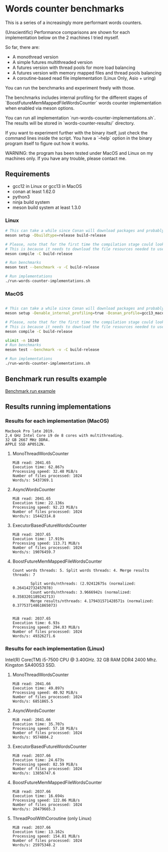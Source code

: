 * Words counter benchmarks

This is a series of a increasingly more performant words counters.

(Unscientific) Performance comparisons are shown for each implementation below 
on the 2 machines I tried myself.


So far, there are:

  - A monothread version
  - A simple futures multithreaded version
  - A futures version with thread pools for more load balancing
  - A futures version with memory mapped files and thread pools balancing
  - A coroutine-based read file implementation (Linux Only, Asio + uring)
  
  
You can run the benchmarks and experiment freely with those.

The benchmarks includes internal profiling for the different stages of 
`BoostFutureMemMappedFileWordsCounter` words counter implementation when 
enabled via meson options. 

You can run all implementation `run-words-counter-implementations.sh`.
The results will be stored in `words-counter-results/` directory.

If you want to experiment further with the binary itself, just check the command lines inside
the script. You have a `--help` option in the binary program itself to figure out how it works.

WARNING: the program has been tested under MacOS and Linux on my machines only.
If you have any trouble, please contact me.

** Requirements


  - gcc12 in Linux or gcc13 in MacOS
  - conan at least 1.62.0
  - python3
  - ninja build system
  - meson build system at least 1.3.0
  
  
*** Linux

#+BEGIN_SRC sh
# This can take a while since Conan will download packages and probably build
meson setup -Dbuildtype=release build-release

# Please, note that for the first time the compilation stage could look stuck.
# This is because it needs to download the file resources needed to use the program and uncompress.
meson compile -C build-release

# Run benchmarks
meson test --benchmark -v -C build-release

# Run implementations
./run-words-counter-implementations.sh
#+END_SRC

*** MacOS

#+BEGIN_SRC sh

# This can take a while since Conan will download packages and probably build
meson setup -Denable_internal_profiling=true -Dconan_profile=gcc13_macos --native-file meson/native/compilers/gcc13_macos.ini -Dbuildtype=release build-release

# Please, note that for the first time the compilation stage could look stuck.
# This is because it needs to download the file resources needed to use the program and uncompress.
meson compile -C build-release

ulimit -n 10240
# Run benchmarks
meson test --benchmark -v -C build-release

# Run implementations
./run-words-counter-implementations.sh
#+END_SRC

** Benchmark run results example

[[https://github.com/germandiagogomez/words-counter-benchmarks-game/blob/main/images/benchmarks_macos.png][Benchmark run example]]

** Results running implementations


*** Results for each implementation (MacOS)


#+BEGIN_EXAMPLE
Macbook Pro late 2019.
2,4 GHz Intel Core i9 de 8 cores with multithreading.
32 GB 2667 MHz DDR4.
APPLE SSD AP0512N.
#+END_EXAMPLE

**** MonoThreadWordsCounter

#+BEGIN_EXAMPLE
MiB read: 2041.65
Execution time: 62.867s
Processing speed: 32.48 MiB/s
Number of files processed: 1024
Words/s: 5437369.1
#+END_EXAMPLE


**** AsyncWordsCounter

#+BEGIN_EXAMPLE
MiB read: 2041.65
Execution time: 22.136s
Processing speed: 92.23 MiB/s
Number of files processed: 1024
Words/s: 15442314.8
#+END_EXAMPLE

**** ExecutorBasedFutureWordsCounter

#+BEGIN_EXAMPLE
MiB read: 2037.65
Execution time: 17.919s
Processing speed: 113.71 MiB/s
Number of files processed: 1024
Words/s: 19076459.7
#+END_EXAMPLE


**** BoostFutureMemMappedFileWordsCounter

#+BEGIN_EXAMPLE
Count words threads: 5. Split words threads: 4. Merge results threads: 7

        Split words/nthreads: (2.92412675s (normalized: 0.264142732457078)
        Count words/nthreads: 3.9666942s (normalized: 0.3583201189242713)
        Merge results/nthreads: 4.179431571428571s (normalized: 0.37753714861865073)
        

MiB read: 2037.65
Execution time: 6.93s
Processing speed: 294.03 MiB/s
Number of files processed: 1024
Words/s: 49326271.6
#+END_EXAMPLE


*** Results for each implementation (Linux)

Intel(R) Core(TM) i5-7500 CPU @ 3.40GHz. 
32 GB RAM DDR4 2400 Mhz. 
Kingston SA400S3 SSD.

**** MonoThreadWordsCounter

#+BEGIN_EXAMPLE
MiB read: 2041.66
Execution time: 49.897s
Processing speed: 40.92 MiB/s
Number of files processed: 1024
Words/s: 6851865.5
#+END_EXAMPLE


**** AsyncWordsCounter

#+BEGIN_EXAMPLE
MiB read: 2041.66
Execution time: 35.707s
Processing speed: 57.18 MiB/s
Number of files processed: 1024
Words/s: 9574804.2
#+END_EXAMPLE

**** ExecutorBasedFutureWordsCounter

#+BEGIN_EXAMPLE
MiB read: 2037.66
Execution time: 24.673s
Processing speed: 82.59 MiB/s
Number of files processed: 1024
Words/s: 13856747.6
#+END_EXAMPLE

**** BoostFutureMemMappedFileWordsCounter

#+BEGIN_EXAMPLE
MiB read: 2037.66
Execution time: 16.694s
Processing speed: 122.06 MiB/s
Number of files processed: 1024
Words/s: 20479665.3
#+END_EXAMPLE

**** ThreadPoolWithCoroutine (only Linux)

#+BEGIN_EXAMPLE
MiB read: 2037.66
Execution time: 13.162s
Processing speed: 154.81 MiB/s
Number of files processed: 1024
Words/s: 25975348.2
#+END_EXAMPLE
